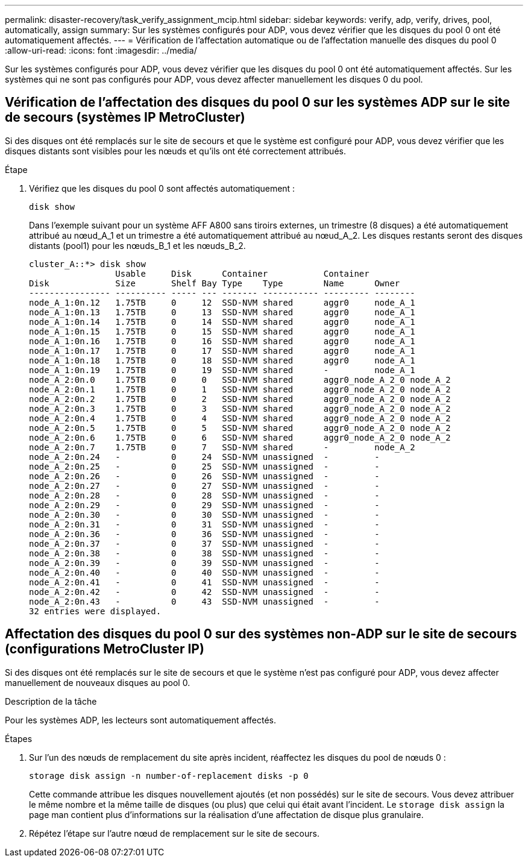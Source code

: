 ---
permalink: disaster-recovery/task_verify_assignment_mcip.html 
sidebar: sidebar 
keywords: verify, adp, verify, drives, pool, automatically, assign 
summary: Sur les systèmes configurés pour ADP, vous devez vérifier que les disques du pool 0 ont été automatiquement affectés. 
---
= Vérification de l'affectation automatique ou de l'affectation manuelle des disques du pool 0
:allow-uri-read: 
:icons: font
:imagesdir: ../media/


[role="lead"]
Sur les systèmes configurés pour ADP, vous devez vérifier que les disques du pool 0 ont été automatiquement affectés. Sur les systèmes qui ne sont pas configurés pour ADP, vous devez affecter manuellement les disques 0 du pool.



== Vérification de l'affectation des disques du pool 0 sur les systèmes ADP sur le site de secours (systèmes IP MetroCluster)

Si des disques ont été remplacés sur le site de secours et que le système est configuré pour ADP, vous devez vérifier que les disques distants sont visibles pour les nœuds et qu'ils ont été correctement attribués.

.Étape
. Vérifiez que les disques du pool 0 sont affectés automatiquement :
+
`disk show`

+
Dans l'exemple suivant pour un système AFF A800 sans tiroirs externes, un trimestre (8 disques) a été automatiquement attribué au nœud_A_1 et un trimestre a été automatiquement attribué au nœud_A_2. Les disques restants seront des disques distants (pool1) pour les nœuds_B_1 et les nœuds_B_2.

+
[listing]
----
cluster_A::*> disk show
                 Usable     Disk      Container           Container
Disk             Size       Shelf Bay Type    Type        Name      Owner
---------------- ---------- ----- --- ------- ----------- --------- --------
node_A_1:0n.12   1.75TB     0     12  SSD-NVM shared      aggr0     node_A_1
node_A_1:0n.13   1.75TB     0     13  SSD-NVM shared      aggr0     node_A_1
node_A_1:0n.14   1.75TB     0     14  SSD-NVM shared      aggr0     node_A_1
node_A_1:0n.15   1.75TB     0     15  SSD-NVM shared      aggr0     node_A_1
node_A_1:0n.16   1.75TB     0     16  SSD-NVM shared      aggr0     node_A_1
node_A_1:0n.17   1.75TB     0     17  SSD-NVM shared      aggr0     node_A_1
node_A_1:0n.18   1.75TB     0     18  SSD-NVM shared      aggr0     node_A_1
node_A_1:0n.19   1.75TB     0     19  SSD-NVM shared      -         node_A_1
node_A_2:0n.0    1.75TB     0     0   SSD-NVM shared      aggr0_node_A_2_0 node_A_2
node_A_2:0n.1    1.75TB     0     1   SSD-NVM shared      aggr0_node_A_2_0 node_A_2
node_A_2:0n.2    1.75TB     0     2   SSD-NVM shared      aggr0_node_A_2_0 node_A_2
node_A_2:0n.3    1.75TB     0     3   SSD-NVM shared      aggr0_node_A_2_0 node_A_2
node_A_2:0n.4    1.75TB     0     4   SSD-NVM shared      aggr0_node_A_2_0 node_A_2
node_A_2:0n.5    1.75TB     0     5   SSD-NVM shared      aggr0_node_A_2_0 node_A_2
node_A_2:0n.6    1.75TB     0     6   SSD-NVM shared      aggr0_node_A_2_0 node_A_2
node_A_2:0n.7    1.75TB     0     7   SSD-NVM shared      -         node_A_2
node_A_2:0n.24   -          0     24  SSD-NVM unassigned  -         -
node_A_2:0n.25   -          0     25  SSD-NVM unassigned  -         -
node_A_2:0n.26   -          0     26  SSD-NVM unassigned  -         -
node_A_2:0n.27   -          0     27  SSD-NVM unassigned  -         -
node_A_2:0n.28   -          0     28  SSD-NVM unassigned  -         -
node_A_2:0n.29   -          0     29  SSD-NVM unassigned  -         -
node_A_2:0n.30   -          0     30  SSD-NVM unassigned  -         -
node_A_2:0n.31   -          0     31  SSD-NVM unassigned  -         -
node_A_2:0n.36   -          0     36  SSD-NVM unassigned  -         -
node_A_2:0n.37   -          0     37  SSD-NVM unassigned  -         -
node_A_2:0n.38   -          0     38  SSD-NVM unassigned  -         -
node_A_2:0n.39   -          0     39  SSD-NVM unassigned  -         -
node_A_2:0n.40   -          0     40  SSD-NVM unassigned  -         -
node_A_2:0n.41   -          0     41  SSD-NVM unassigned  -         -
node_A_2:0n.42   -          0     42  SSD-NVM unassigned  -         -
node_A_2:0n.43   -          0     43  SSD-NVM unassigned  -         -
32 entries were displayed.
----




== Affectation des disques du pool 0 sur des systèmes non-ADP sur le site de secours (configurations MetroCluster IP)

Si des disques ont été remplacés sur le site de secours et que le système n'est pas configuré pour ADP, vous devez affecter manuellement de nouveaux disques au pool 0.

.Description de la tâche
Pour les systèmes ADP, les lecteurs sont automatiquement affectés.

.Étapes
. Sur l'un des nœuds de remplacement du site après incident, réaffectez les disques du pool de nœuds 0 :
+
`storage disk assign -n number-of-replacement disks -p 0`

+
Cette commande attribue les disques nouvellement ajoutés (et non possédés) sur le site de secours. Vous devez attribuer le même nombre et la même taille de disques (ou plus) que celui qui était avant l'incident. Le `storage disk assign` la page man contient plus d'informations sur la réalisation d'une affectation de disque plus granulaire.

. Répétez l'étape sur l'autre nœud de remplacement sur le site de secours.

